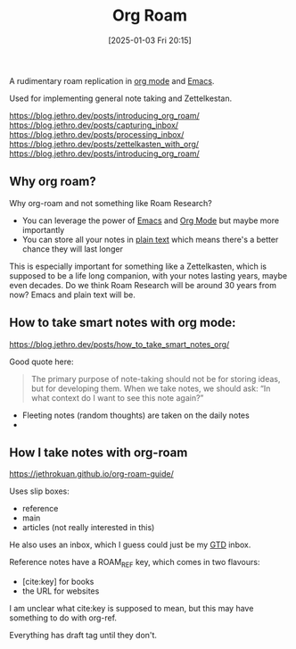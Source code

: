 :PROPERTIES:
:ID:       4e639dc7-567a-408b-9ec1-c3f958958952
:END:
#+date: [2025-01-03 Fri 20:15]
#+hugo_lastmod: 2025-01-19 21:49:46 -0500
#+title: Org Roam

A rudimentary roam replication in [[id:FA31BDBE-5F87-4DEE-ABE2-D8AFD52F7D03][org mode]] and [[id:e8f63911-0c0b-4f37-9aed-b2e415144f9d][Emacs]].

Used for implementing general note taking and Zettelkestan.

https://blog.jethro.dev/posts/introducing_org_roam/
https://blog.jethro.dev/posts/capturing_inbox/
https://blog.jethro.dev/posts/processing_inbox/
https://blog.jethro.dev/posts/zettelkasten_with_org/
https://blog.jethro.dev/posts/introducing_org_roam/

** Why org roam?

Why org-roam and not something like Roam Research?

 * You can leverage the power of [[id:e8f63911-0c0b-4f37-9aed-b2e415144f9d][Emacs]] and [[id:FA31BDBE-5F87-4DEE-ABE2-D8AFD52F7D03][Org Mode]] but maybe more
   importantly
 * You can store all your notes in [[id:a2e09732-e1f9-4e01-a5fa-74092ae75cd5][plain text]] which means there's a better
   chance they will last longer

This is especially important for something like a Zettelkasten, which is
supposed to be a life long companion, with your notes lasting years, maybe
even decades.  Do we think Roam Research will be around 30 years from now?
Emacs and plain text will be.

** How to take smart notes with org mode:
https://blog.jethro.dev/posts/how_to_take_smart_notes_org/

Good quote here:

#+begin_quote
The primary purpose of note-taking should not be for storing ideas, but for
developing them. When we take notes, we should ask: “In what context do I
want to see this note again?”
#+end_quote

 * Fleeting notes (random thoughts) are taken on the daily notes
 * 

** How I take notes with org-roam   
https://jethrokuan.github.io/org-roam-guide/

Uses slip boxes:

 * reference
 * main
 * articles (not really interested in this)

He also uses an inbox, which I guess could just be my [[id:c1c6678a-b2cc-4b5c-96cd-5edc22666ab0][GTD]] inbox.

Reference notes have a ROAM_REF key, which comes in two flavours:

 * [cite:key] for books
 * the URL for websites

I am unclear what cite:key is supposed to mean, but this may have something
to do with org-ref.

Everything has draft tag until they don't.
